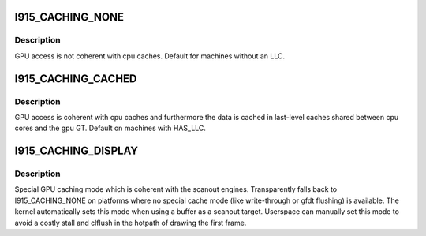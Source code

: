 .. -*- coding: utf-8; mode: rst -*-
.. src-file: include/uapi/drm/i915_drm.h

.. _`i915_caching_none`:

I915_CACHING_NONE
=================

.. c:function::  I915_CACHING_NONE()

.. _`i915_caching_none.description`:

Description
-----------

GPU access is not coherent with cpu caches. Default for machines without an
LLC.

.. _`i915_caching_cached`:

I915_CACHING_CACHED
===================

.. c:function::  I915_CACHING_CACHED()

.. _`i915_caching_cached.description`:

Description
-----------

GPU access is coherent with cpu caches and furthermore the data is cached in
last-level caches shared between cpu cores and the gpu GT. Default on
machines with HAS_LLC.

.. _`i915_caching_display`:

I915_CACHING_DISPLAY
====================

.. c:function::  I915_CACHING_DISPLAY()

.. _`i915_caching_display.description`:

Description
-----------

Special GPU caching mode which is coherent with the scanout engines.
Transparently falls back to I915_CACHING_NONE on platforms where no special
cache mode (like write-through or gfdt flushing) is available. The kernel
automatically sets this mode when using a buffer as a scanout target.
Userspace can manually set this mode to avoid a costly stall and clflush in
the hotpath of drawing the first frame.

.. This file was automatic generated / don't edit.

